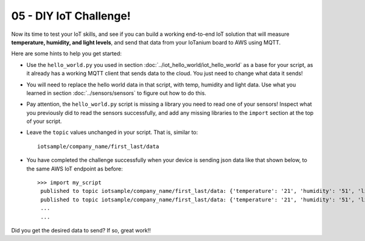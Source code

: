 05 - DIY IoT Challenge!
==============

Now its time to test your IoT skills, and see if you can build a working end-to-end IoT solution that will measure **temperature, humidity, and light levels**, and send that data from your IoTanium board to AWS using MQTT.

Here are some hints to help you get started:

- Use the ``hello_world.py`` you used in section :doc:`../iot_hello_world/iot_hello_world` as a base for your script, as it already has a working MQTT client that sends data to the cloud.  You just need to change what data it sends!

- You will need to replace the hello world data in that script, with temp, humidity and light data.  Use what you learned in section :doc:`../sensors/sensors` to figure out how to do this.

- Pay attention, the ``hello_world.py`` script is missing a library you need to read one of your sensors! Inspect what you previously did to read the sensors successfully, and add any missing libraries to the ``import`` section at the top of your script.

- Leave the ``topic`` values unchanged in your script.  That is, similar to::

   iotsample/company_name/first_last/data

- You have completed the challenge successfully when your device is sending json data like that shown below, to the same AWS IoT endpoint as before::

   >>> import my_script
    published to topic iotsample/company_name/first_last/data: {'temperature': '21', 'humidity': '51', 'light': '4095'}
    published to topic iotsample/company_name/first_last/data: {'temperature': '21', 'humidity': '51', 'light': '4095'}
    ...
    ...

Did you get the desired data to send?  If so, great work!!